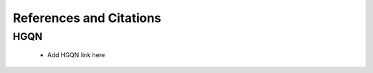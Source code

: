 .. _references:

=========================
References and Citations
=========================

HGQN
=======================

    * Add HGQN link here